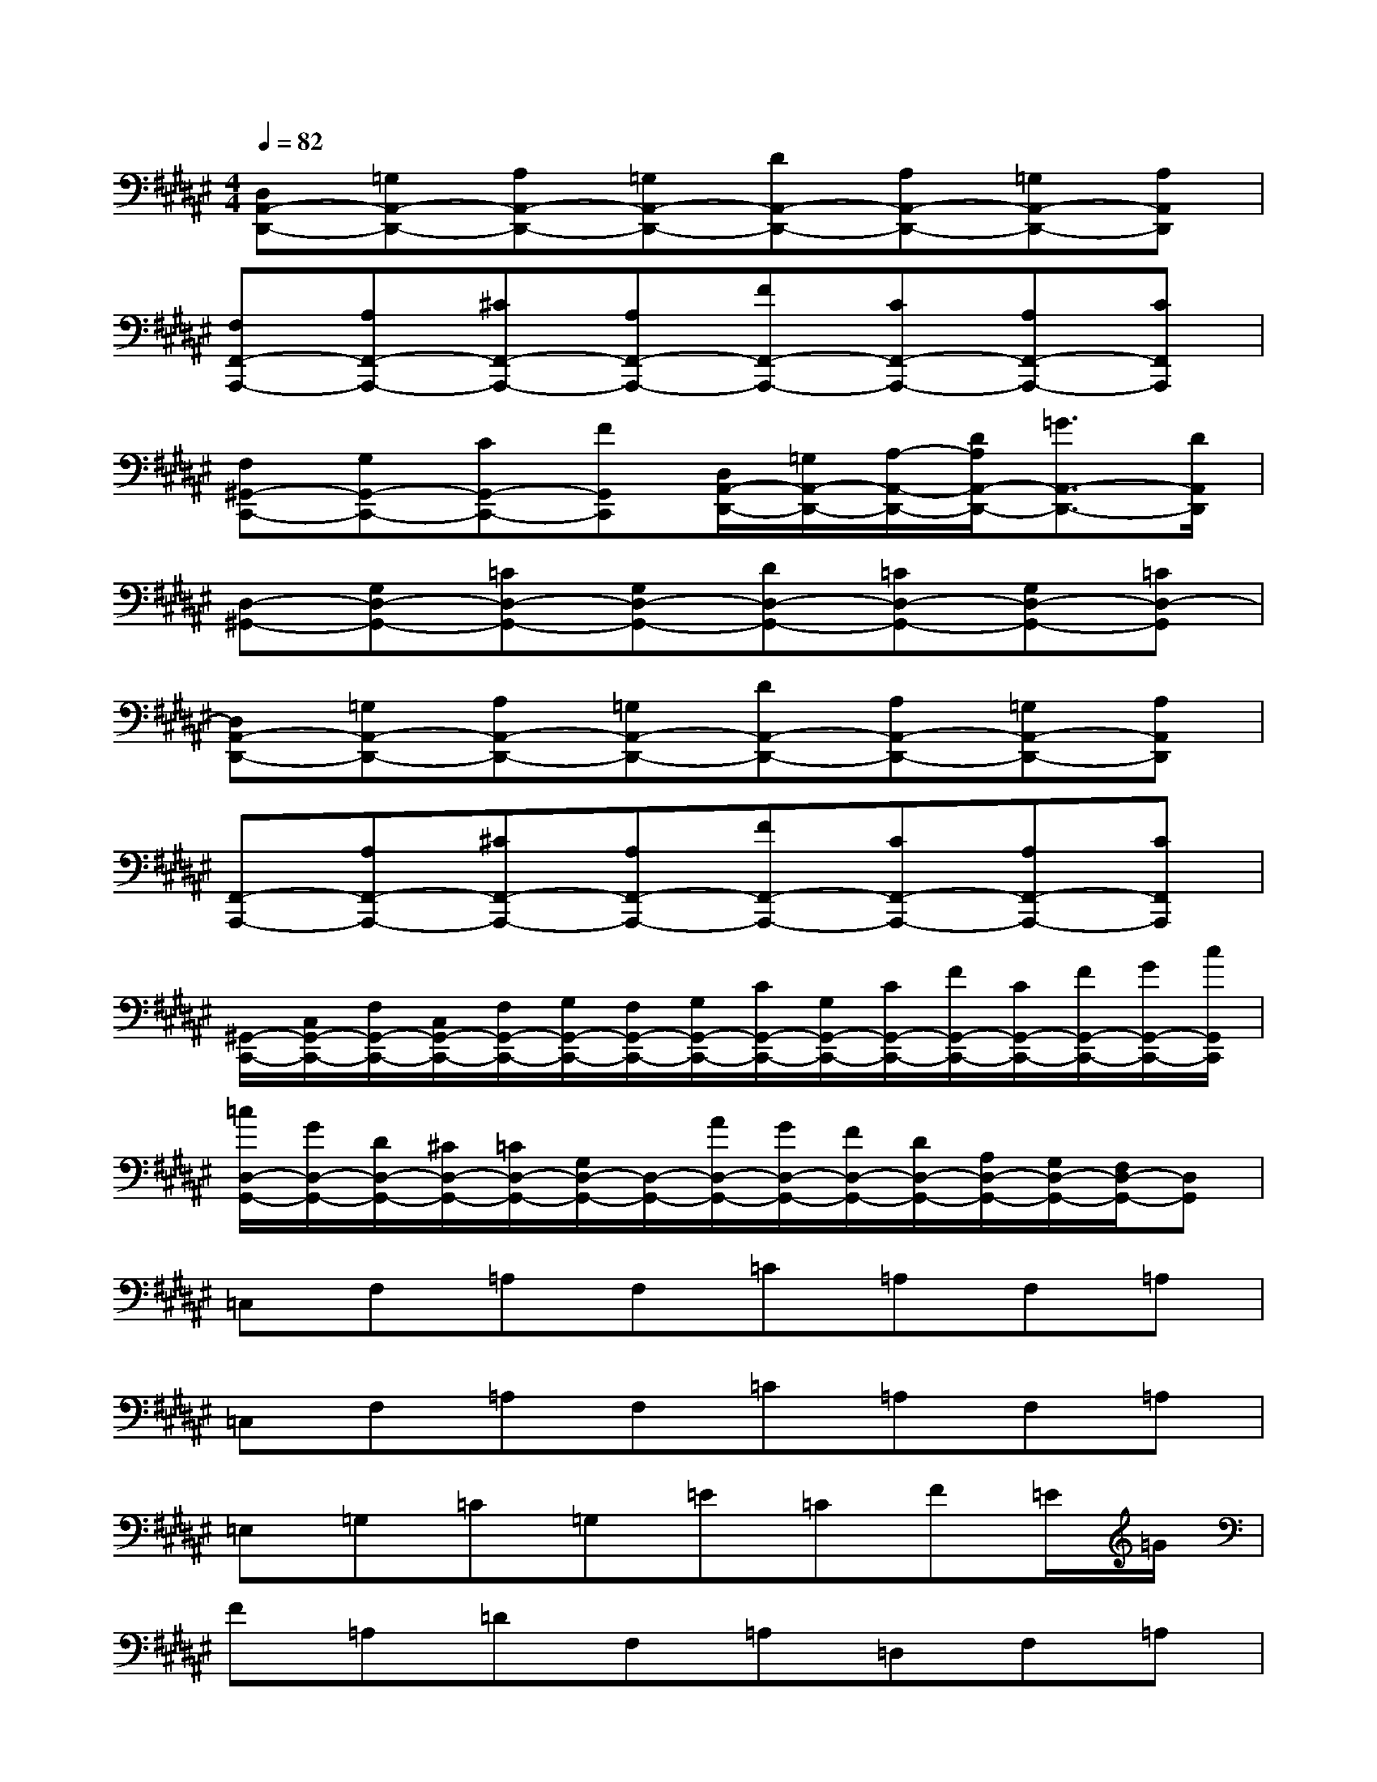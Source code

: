 X:1
T:
M:4/4
L:1/8
Q:1/4=82
K:F#%6sharps
V:1
[D,A,,-D,,-][=G,A,,-D,,-][A,A,,-D,,-][=G,A,,-D,,-][DA,,-D,,-][A,A,,-D,,-][=G,A,,-D,,-][A,A,,D,,]|
[F,F,,-A,,,-][A,F,,-A,,,-][^CF,,-A,,,-][A,F,,-A,,,-][FF,,-A,,,-][CF,,-A,,,-][A,F,,-A,,,-][CF,,A,,,]|
[F,^G,,-C,,-][G,G,,-C,,-][CG,,-C,,-][FG,,C,,][D,/2A,,/2-D,,/2-][=G,/2A,,/2-D,,/2-][A,/2-A,,/2-D,,/2-][D/2A,/2A,,/2-D,,/2-][=G3/2A,,3/2-D,,3/2-][D/2A,,/2D,,/2]|
[D,-^G,,-][G,D,-G,,-][=CD,-G,,-][G,D,-G,,-][DD,-G,,-][=CD,-G,,-][G,D,-G,,-][=CD,-G,,]|
[D,A,,-D,,-][=G,A,,-D,,-][A,A,,-D,,-][=G,A,,-D,,-][DA,,-D,,-][A,A,,-D,,-][=G,A,,-D,,-][A,A,,D,,]|
[F,,-A,,,-][A,F,,-A,,,-][^CF,,-A,,,-][A,F,,-A,,,-][FF,,-A,,,-][CF,,-A,,,-][A,F,,-A,,,-][CF,,A,,,]|
[^G,,/2-C,,/2-][C,/2G,,/2-C,,/2-][F,/2G,,/2-C,,/2-][C,/2G,,/2-C,,/2-][F,/2G,,/2-C,,/2-][G,/2G,,/2-C,,/2-][F,/2G,,/2-C,,/2-][G,/2G,,/2-C,,/2-][C/2G,,/2-C,,/2-][G,/2G,,/2-C,,/2-][C/2G,,/2-C,,/2-][F/2G,,/2-C,,/2-][C/2G,,/2-C,,/2-][F/2G,,/2-C,,/2-][G/2G,,/2-C,,/2-][c/2G,,/2C,,/2]|
[=c/2D,/2-G,,/2-][G/2D,/2-G,,/2-][D/2D,/2-G,,/2-][^C/2D,/2-G,,/2-][=C/2D,/2-G,,/2-][G,/2D,/2-G,,/2-][D,/2-G,,/2-][A/2D,/2-G,,/2-][G/2D,/2-G,,/2-][F/2D,/2-G,,/2-][D/2D,/2-G,,/2-][A,/2D,/2-G,,/2-][G,/2D,/2-G,,/2-][F,/2D,/2-G,,/2-][D,G,,]|
=C,F,=A,F,=C=A,F,=A,|
=C,F,=A,F,=C=A,F,=A,|
=E,=G,=C=G,=E=CF=E/2=G/2|
F=A,=DF,=A,=D,F,=A,|
=D,F,^A,=D/2^D/2=E=C=G,=E,|
F,=A,=D=A,F=D=A,F,|
^D,=G,^A,=G,DA,=G,D,|
F,=G,=CF=E=C=G,A,